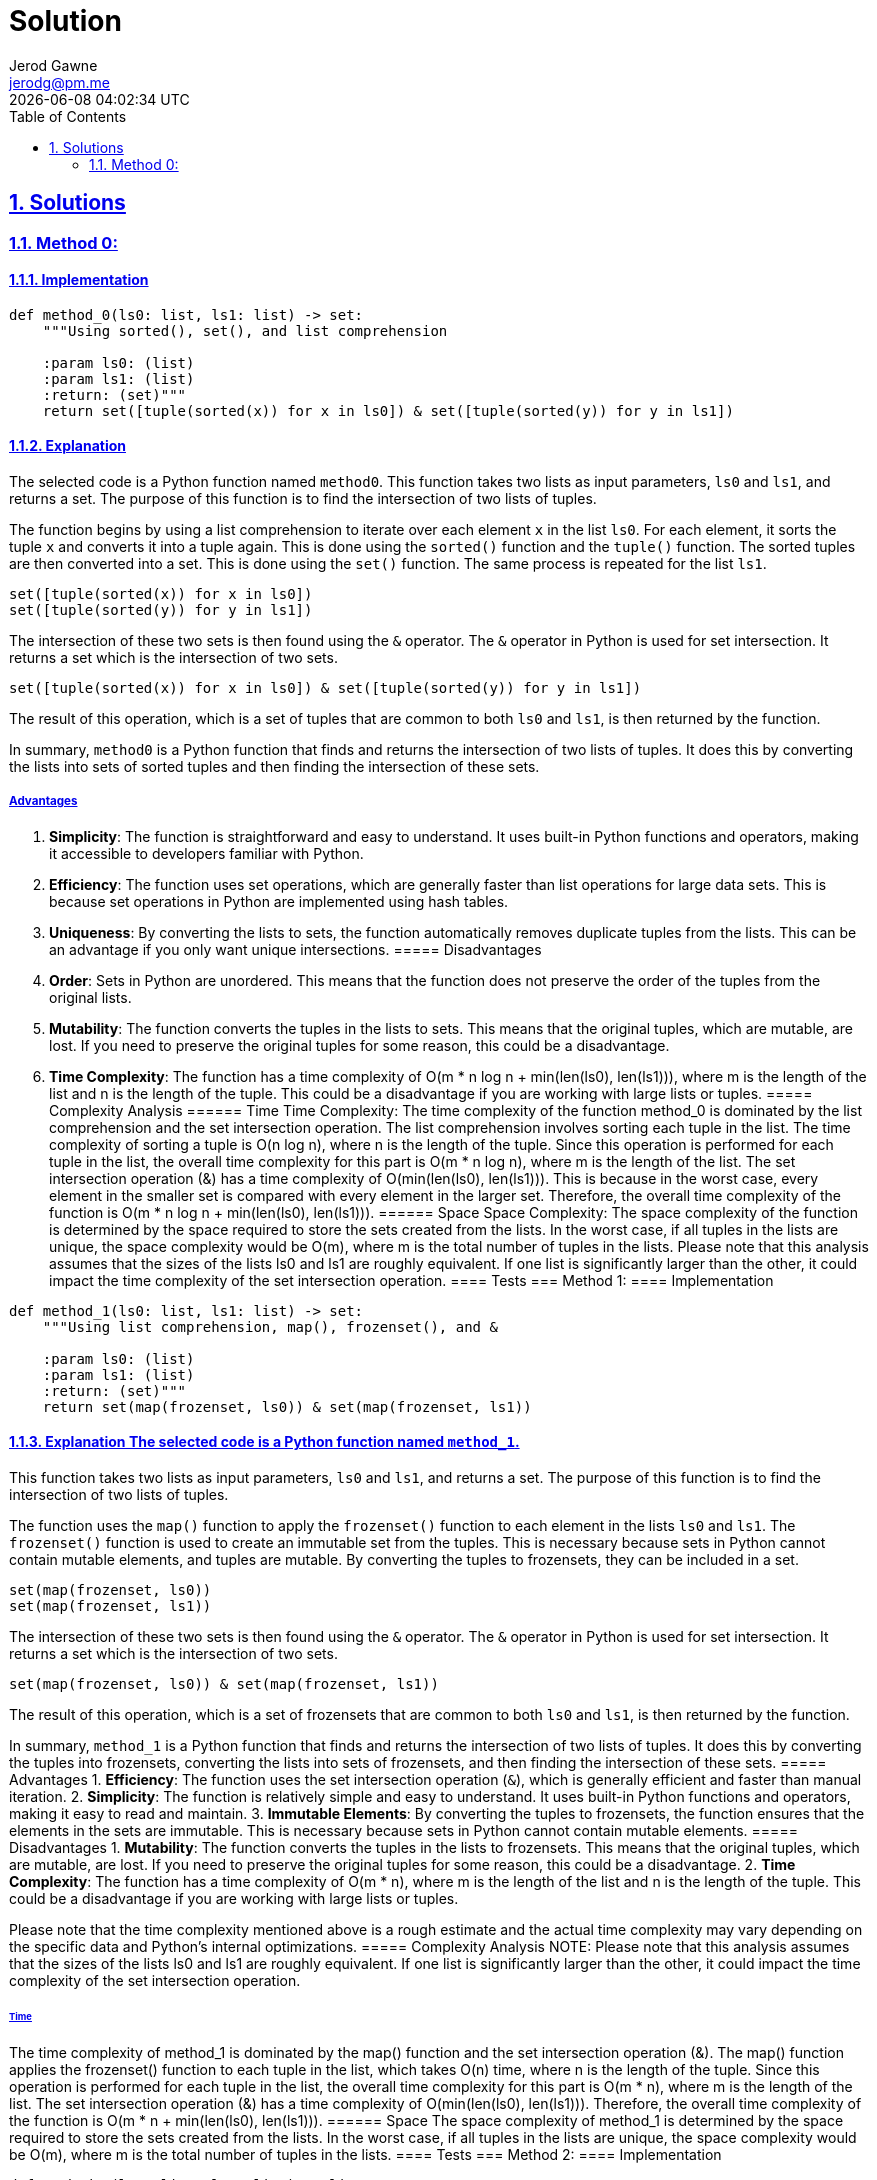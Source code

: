 :doctitle: Solution
:author: Jerod Gawne
:email: jerodg@pm.me
:docdate: 04 January 2024
:revdate: {docdatetime}
:doctype: article
:sectanchors:
:sectlinks:
:sectnums:
:toc:
:icons: font
:keywords: solution, python

== Solutions
[.lead]
=== Method 0:
==== Implementation
[source,python,linenums]
----
def method_0(ls0: list, ls1: list) -> set:
    """Using sorted(), set(), and list comprehension

    :param ls0: (list)
    :param ls1: (list)
    :return: (set)"""
    return set([tuple(sorted(x)) for x in ls0]) & set([tuple(sorted(y)) for y in ls1])
----
==== Explanation
The selected code is a Python function named `method0`.
This function takes two lists as input parameters, `ls0` and `ls1`, and returns a set.
The purpose of this function is to find the intersection of two lists of tuples.

The function begins by using a list comprehension to iterate over each element `x` in the list `ls0`.
For each element, it sorts the tuple `x` and converts it into a tuple again.
This is done using the `sorted()` function and the `tuple()` function.
The sorted tuples are then converted into a set.
This is done using the `set()` function.
The same process is repeated for the list `ls1`.

[source,python]
----
set([tuple(sorted(x)) for x in ls0])
set([tuple(sorted(y)) for y in ls1])
----

The intersection of these two sets is then found using the `&` operator.
The `&` operator in Python is used for set intersection.
It returns a set which is the intersection of two sets.

[source,python]
----
set([tuple(sorted(x)) for x in ls0]) & set([tuple(sorted(y)) for y in ls1])
----

The result of this operation, which is a set of tuples that are common to both `ls0` and `ls1`, is then returned by the function.

In summary, `method0` is a Python function that finds and returns the intersection of two lists of tuples.
It does this by converting the lists into sets of sorted tuples and then finding the intersection of these sets.

===== Advantages
1. **Simplicity**: The function is straightforward and easy to understand.
It uses built-in Python functions and operators, making it accessible to developers familiar with Python.

2. **Efficiency**: The function uses set operations, which are generally faster than list operations for large data sets.
This is because set operations in Python are implemented using hash tables.

3. **Uniqueness**: By converting the lists to sets, the function automatically removes duplicate tuples from the lists.
This can be an advantage if you only want unique intersections.
===== Disadvantages
1. **Order**: Sets in Python are unordered.
This means that the function does not preserve the order of the tuples from the original lists.

2. **Mutability**: The function converts the tuples in the lists to sets.
This means that the original tuples, which are mutable, are lost.
If you need to preserve the original tuples for some reason, this could be a disadvantage.

3. **Time Complexity**: The function has a time complexity of O(m * n log n + min(len(ls0), len(ls1))), where m is the length of the list and n is the length of the tuple.
This could be a disadvantage if you are working with large lists or tuples.
===== Complexity Analysis ====== Time Time Complexity: The time complexity of the function method_0 is dominated by the list comprehension and the set intersection operation.
The list comprehension involves sorting each tuple in the list.
The time complexity of sorting a tuple is O(n log n), where n is the length of the tuple.
Since this operation is performed for each tuple in the list, the overall time complexity for this part is O(m * n log n), where m is the length of the list.
The set intersection operation (&) has a time complexity of O(min(len(ls0), len(ls1))).
This is because in the worst case, every element in the smaller set is compared with every element in the larger set.
Therefore, the overall time complexity of the function is O(m * n log n + min(len(ls0), len(ls1))).
====== Space Space Complexity: The space complexity of the function is determined by the space required to store the sets created from the lists.
In the worst case, if all tuples in the lists are unique, the space complexity would be O(m), where m is the total number of tuples in the lists.
Please note that this analysis assumes that the sizes of the lists ls0 and ls1 are roughly equivalent.
If one list is significantly larger than the other, it could impact the time complexity of the set intersection operation.
==== Tests === Method 1:
==== Implementation

[source,python,linenums]
----
def method_1(ls0: list, ls1: list) -> set:
    """Using list comprehension, map(), frozenset(), and &

    :param ls0: (list)
    :param ls1: (list)
    :return: (set)"""
    return set(map(frozenset, ls0)) & set(map(frozenset, ls1))
----

==== Explanation The selected code is a Python function named `method_1`.
This function takes two lists as input parameters, `ls0` and `ls1`, and returns a set.
The purpose of this function is to find the intersection of two lists of tuples.

The function uses the `map()` function to apply the `frozenset()` function to each element in the lists `ls0` and `ls1`.
The `frozenset()` function is used to create an immutable set from the tuples.
This is necessary because sets in Python cannot contain mutable elements, and tuples are mutable.
By converting the tuples to frozensets, they can be included in a set.

[source,python]
----
set(map(frozenset, ls0))
set(map(frozenset, ls1))
----

The intersection of these two sets is then found using the `&` operator.
The `&` operator in Python is used for set intersection.
It returns a set which is the intersection of two sets.

[source,python]
----
set(map(frozenset, ls0)) & set(map(frozenset, ls1))
----

The result of this operation, which is a set of frozensets that are common to both `ls0` and `ls1`, is then returned by the function.

In summary, `method_1` is a Python function that finds and returns the intersection of two lists of tuples.
It does this by converting the tuples into frozensets, converting the lists into sets of frozensets, and then finding the intersection of these sets.
===== Advantages
1. **Efficiency**: The function uses the set intersection operation (`&`), which is generally efficient and faster than manual iteration.
2. **Simplicity**: The function is relatively simple and easy to understand.
It uses built-in Python functions and operators, making it easy to read and maintain.
3. **Immutable Elements**: By converting the tuples to frozensets, the function ensures that the elements in the sets are immutable.
This is necessary because sets in Python cannot contain mutable elements.
===== Disadvantages
1. **Mutability**: The function converts the tuples in the lists to frozensets.
This means that the original tuples, which are mutable, are lost.
If you need to preserve the original tuples for some reason, this could be a disadvantage.
2. **Time Complexity**: The function has a time complexity of O(m * n), where m is the length of the list and n is the length of the tuple.
This could be a disadvantage if you are working with large lists or tuples.

Please note that the time complexity mentioned above is a rough estimate and the actual time complexity may vary depending on the specific data and Python's internal optimizations.
===== Complexity Analysis
NOTE: Please note that this analysis assumes that the sizes of the lists ls0 and ls1 are roughly equivalent.
If one list is significantly larger than the other, it could impact the time complexity of the set intersection operation.

====== Time
The time complexity of method_1 is dominated by the map() function and the set intersection operation (&).
The map() function applies the frozenset() function to each tuple in the list, which takes O(n) time, where n is the length of the tuple.
Since this operation is performed for each tuple in the list, the overall time complexity for this part is O(m * n), where m is the length of the list.
The set intersection operation (&) has a time complexity of O(min(len(ls0), len(ls1))).
Therefore, the overall time complexity of the function is O(m * n + min(len(ls0), len(ls1))).
====== Space The space complexity of method_1 is determined by the space required to store the sets created from the lists.
In the worst case, if all tuples in the lists are unique, the space complexity would be O(m), where m is the total number of tuples in the lists.
==== Tests === Method 2:
==== Implementation

[source,python,linenums]
----
def method_2(ls0: list, ls1: list) -> list:
    """Using list comprehension

    :param ls0: (list)
    :param ls1: (list)
    :return: (list)"""
    return [x for x in ls0 for y in ls1 if x == y]
----
==== Explanation
The selected code is a Python function named `method_2`.
This function is designed to find the intersection of two lists of tuples.
The intersection of two sets is a set that contains all elements that are common to both sets.
In this case, the function is finding all tuples that appear in both lists.

The function takes two parameters, `ls0` and `ls1`, which are expected to be lists of tuples.
The function returns a list of tuples that are found in both input lists.

The core of this function is a list comprehension, which is a concise way to create lists in Python.
The list comprehension iterates over each tuple `x` in the first list `ls0` and for each tuple `y` in the second list `ls1`.
If `x` is equal to `y`, it adds `x` to the result list.
Here's the core part of the function:

[source,python]
----
[x for x in ls0 for y in ls1 if x == y]
----

This line of code is equivalent to the following nested for loop:

[source,python]
----
result = []
for x in ls0:
    for y in ls1:
        if x == y:
            result.append(x)
----

However, the list comprehension is more concise and typically more efficient.

In summary, `method_2` is a Python function that uses list comprehension to find the intersection of two lists of tuples.
It iterates over each tuple in the first list and checks if it exists in the second list.
If it does, it adds the tuple to the result.

===== Advantages
1. **Simplicity**: The function is straightforward and easy to understand.
It uses list comprehension, which is a concise way to create lists in Python.
2. **Preservation of Order**: Unlike methods that convert the lists to sets, this method preserves the order of the tuples from the original lists.
3. **Preservation of Duplicates**: This method also preserves duplicate tuples.
If a tuple appears multiple times in both lists, it will appear multiple times in the result.
===== Disadvantages
1. **Efficiency**: This method uses nested loops to find the intersection, which can be inefficient for large lists.
The time complexity is O(m * n), where m and n are the lengths of the lists.
This could be a disadvantage if you are working with large lists.
2. **Memory Usage**: This method creates a new list for the result, which can consume a significant amount of memory if the lists are large.
===== Complexity Analysis ====== Time The time complexity of method_2 is dominated by the list comprehension, which involves nested loops.
For each tuple x in the first list ls0, it iterates over each tuple y in the second list ls1. Therefore, if there are m tuples in ls0 and n tuples in ls1, the time complexity is O(m * n).
====== Space The space complexity of method_2 is determined by the space required to store the result list.
In the worst case, if all tuples in the lists are unique and all tuples in ls0 are in ls1, the space complexity would be O(m), where m is the total number of tuples in the list ls0 ==== Tests === Method 3:
==== Implementation

[source,python,linenums]
----
def method_3(ls0: list, ls1: list) -> list:
    """Using set.intersection()

    :param ls0: (list)
    :param ls1: (list)
    :return: (list)"""
    return list(set(ls0).intersection(set(ls1)))
----

==== Explanation The selected code is a Python function named `method_3`.
This function is designed to find the intersection of two lists of tuples.
The intersection of two sets is a set that contains all elements that are common to both sets.
In this case, the function is finding all tuples that appear in both lists.

The function takes two parameters, `ls0` and `ls1`, which are expected to be lists of tuples.
The function returns a list of tuples that are found in both input lists.

The core of this function is the use of Python's built-in `set` and `intersection` functions.
It converts the input lists into sets and then uses the `intersection` function to find the common elements.
Here's the core part of the function:

[source,python]
----
set(ls0).intersection(set(ls1))
----

This line of code is equivalent to using the `&` operator between two sets:

[source,python]
----
set(ls0) & set(ls1)
----

However, the `intersection` function is more explicit and may be easier to understand for some developers.

The result of the intersection operation is a set, which is then converted back into a list before being returned by the function.

In summary, `method_3` is a Python function that uses the `set` and `intersection` functions to find the intersection of two lists of tuples.
It converts the lists into sets, finds the common elements, and then converts the result back into a list.
===== Advantages
1. **Efficiency**: The function uses set operations, which are generally faster than list operations for large data sets.
This is because set operations in Python are implemented using hash tables.
2. **Simplicity**: The function is relatively simple and easy to understand.
It uses built-in Python functions, making it easy to read and maintain.
3. **Uniqueness**: By converting the lists to sets, the function automatically removes duplicate tuples from the lists.
This can be an advantage if you only want unique intersections.
===== Disadvantages
1. **Order**: Sets in Python are unordered.
This means that the function does not preserve the order of the tuples from the original lists.
2. **Mutability**: The function converts the tuples in the lists to sets.
This means that the original tuples, which are mutable, are lost.
If you need to preserve the original tuples for some reason, this could be a disadvantage.
3. **Time Complexity**: The function has a time complexity of O(m + n), where m and n are the lengths of the lists.
This could be a disadvantage if you are working with large lists.
===== Complexity Analysis ====== Time The time complexity of method_3 is dominated by the set conversion and intersection operations.
Converting a list to a set in Python takes O(m) time, where m is the length of the list.
This operation is performed twice, once for each list, so the total time for this part is O(m + n), where m and n are the lengths of the lists ls0 and ls1 respectively.
The set intersection operation has a time complexity of O(min(m, n)).
Therefore, the overall time complexity of the function is O(m + n).
====== Space The space complexity of method_3 is determined by the space required to store the sets created from the lists and the result list.
In the worst case, if all tuples in the lists are unique, the space complexity would be O(m + n), where m and n are the total number of tuples in the lists ls0 and ls1 respectively.
==== Tests === Method 4:
==== Implementation

[source,python,linenums]
----
def method_4(ls0: list, ls1: list) -> list:
    """Using a List Comprehension with in Operator

    :param ls0: (list)
    :param ls1: (list)
    :return: (list)"""
    return [x for x in ls0 if x in ls1]
----

==== Explanation The selected code is a Python function named `method_4`.
This function is designed to find the intersection of two lists of tuples.
The intersection of two sets is a set that contains all elements that are common to both sets.
In this case, the function is finding all tuples that appear in both lists.

The function takes two parameters, `ls0` and `ls1`, which are expected to be lists of tuples.
The function returns a list of tuples that are found in both input lists.

The core of this function is the use of Python's list comprehension and the `in` operator.
It iterates over each tuple in the first list and checks if it exists in the second list.
If it does, it adds the tuple to the result.
Here's the core part of the function:

[source,python]
----
[x for x in ls0 if x in ls1]
----

This line of code is equivalent to using a for loop to iterate over the first list and an if statement to check if each tuple exists in the second list.
However, using a list comprehension is more concise and often more efficient.

In summary, `method_4` is a Python function that uses a list comprehension and the `in` operator to find the intersection of two lists of tuples.
It iterates over the tuples in the first list and checks if they exist in the second list, adding the common tuples to the result.

NOTE: This method does not preserve the order of the tuples from the original lists and do not handle duplicate tuples.
If you need to preserve the order or handle duplicates, you may need to modify these methods or use a different approach.
===== Advantages
1. **Simplicity**: The function is straightforward and easy to understand.
It uses list comprehension, which is a concise way to create lists in Python.
2. **Preservation of Order**: Unlike methods that convert the lists to sets, this method preserves the order of the tuples from the original lists.
3. **Preservation of Duplicates**: This method also preserves duplicate tuples.
If a tuple appears multiple times in both lists, it will appear multiple times in the result.
===== Disadvantages
1. **Efficiency**: This method uses the `in` operator to check if a tuple from the first list exists in the second list.
This operation can be inefficient for large lists because it needs to scan through the entire second list for each tuple in the first list.
The time complexity is O(m * n), where m and n are the lengths of the lists.
This could be a disadvantage if you are working with large lists.
2. **Memory Usage**: This method creates a new list for the result, which can consume a significant amount of memory if the lists are large.
===== Complexity Analysis ====== Time The time complexity of method_4 is dominated by the list comprehension, which involves the in operator.
For each tuple x in the first list ls0, it checks if x is in the second list ls1. Therefore, if there are m tuples in ls0 and n tuples in ls1, the time complexity is O(m * n).
====== Space The space complexity of method_4 is determined by the space required to store the result list.
In the worst case, if all tuples in the lists are unique and all tuples in ls0 are in ls1, the space complexity would be O(m), where m is the total number of tuples in the list ls0 ==== Tests === Method 5:
==== Implementation

[source,python,linenums]
----
def method_5(ls0: list, ls1: list) -> list:
    """Using the filter() Function

    :param ls0:
    :param ls1:
    :return: """
    return list(filter(lambda x: x in ls1, ls0))
----

==== Explanation The selected code is a Python function named `method_5`.
This function is designed to find the intersection of two lists of tuples.
The intersection of two sets is a set that contains all elements that are common to both sets.
In this case, the function is finding all tuples that appear in both lists.

The function takes two parameters, `ls0` and `ls1`, which are expected to be lists of tuples.
The function returns a list of tuples that are found in both input lists.

The core of this function is the use of Python's `filter()` function and the `in` operator.
It uses a lambda function to check if each tuple from the first list exists in the second list and filters out the tuples that do not.
Here's the core part of the function:

[source,python]
----
filter(lambda x: x in ls1, ls0)
----

This line of code is equivalent to using a for loop to iterate over the first list and an if statement to check if each tuple exists in the second list.
However, using the `filter()` function is more concise.

The `filter()` function returns a filter object, which is an iterator that yields the tuples that pass the filter.
This filter object is then converted to a list using the `list()` function.

In summary, `method_5` is a Python function that uses the `filter()` function and the `in` operator to find the intersection of two lists of tuples.
It iterates over the tuples in the first list and checks if they exist in the second list, adding the common tuples to the result.
===== Advantages
1. **Simplicity**: The function is straightforward and easy to understand.
It uses the `filter()` function, which is a built-in Python function, making it accessible to developers familiar with Python.
2. **Preservation of Order**: Unlike methods that convert the lists to sets, this method preserves the order of the tuples from the original lists.
3. **Preservation of Duplicates**: This method also preserves duplicate tuples.
If a tuple appears multiple times in both lists, it will appear multiple times in the result.
===== Disadvantages
1. **Efficiency**: This method uses the `in` operator to check if a tuple from the first list exists in the second list.
This operation can be inefficient for large lists because it needs to scan through the entire second list for each tuple in the first list.
The time complexity is O(m * n), where m and n are the lengths of the lists.
This could be a disadvantage if you are working with large lists.
2. **Memory Usage**: This method creates a new list for the result, which can consume a significant amount of memory if the lists are large.
===== Complexity Analysis ====== Time The time complexity of method_5 is dominated by the filter() function, which involves the in operator.
For each tuple x in the first list ls0, it checks if x is in the second list ls1. Therefore, if there are m tuples in ls0 and n tuples in ls1, the time complexity is O(m * n).
====== Space The space complexity of method_5 is determined by the space required to store the result list.
In the worst case, if all tuples in the lists are unique and all tuples in ls0 are in ls1, the space complexity would be O(m), where m is the total number of tuples in the list ls0.
==== Tests === Method 6:
==== Implementation

[source,python,linenums]
----
def method_6(ls0: list, ls1: list) -> list:
    """Using a Set Comprehension

    :param ls0: (list)
    :param ls1: (list)
    :return: (list)"""
    return list({x for x in ls0}.intersection(ls1))
----

==== Explanation The selected code is a Python function named `method_6`.
This function is designed to find the intersection of two lists of tuples.
The intersection of two sets is a set that contains all elements that are common to both sets.
In this case, the function is finding all tuples that appear in both lists.

The function takes two parameters, `ls0` and `ls1`, which are expected to be lists of tuples.
The function returns a list of tuples that are found in both input lists.

The core of this function is the use of Python's set comprehension and the `intersection()` method.
It creates a set from the first list `ls0` and then uses the `intersection()` method to find common tuples in the second list `ls1`.
Here's the core part of the function:

[source,python]
----
{x for x in ls0}.intersection(ls1)
----

This line of code is equivalent to using a for loop to iterate over the first list and an if statement to check if each tuple exists in the second list.
However, using set comprehension and the `intersection()` method is more concise and efficient.

The `intersection()` method returns a set, which is then converted to a list using the `list()` function.

In summary, `method_6` is a Python function that uses set comprehension and the `intersection()` method to find the intersection of two lists of tuples.
It iterates over the tuples in the first list and checks if they exist in the second list, adding the common tuples to the result.
===== Advantages
1. **Efficiency**: The function uses set operations, which are generally faster than list operations for large data sets.
This is because set operations in Python are implemented using hash tables.
2. **Simplicity**: The function is relatively simple and easy to understand.
It uses built-in Python functions and operators, making it easy to read and maintain.
3. **Uniqueness**: By converting the lists to sets, the function automatically removes duplicate tuples from the lists.
This can be an advantage if you only want unique intersections.
===== Disadvantages
1. **Order**: Sets in Python are unordered.
This means that the function does not preserve the order of the tuples from the original lists.
2. **Mutability**: The function converts the tuples in the lists to sets.
This means that the original tuples, which are mutable, are lost.
If you need to preserve the original tuples for some reason, this could be a disadvantage.
3. **Time Complexity**: The function has a time complexity of O(m + n), where m and n are the lengths of the lists.
This could be a disadvantage if you are working with large lists.
===== Complexity Analysis ====== Time The time complexity of method_6 is dominated by the set comprehension and the intersection() method.
Converting a list to a set in Python takes O(m) time, where m is the length of the list.
This operation is performed once for the list ls0. The intersection() method has a time complexity of O(min(m, n)), where m and n are the lengths of the lists ls0 and ls1 respectively.
Therefore, the overall time complexity of the function is O(m + min(m, n)).
====== Space The space complexity of method_6 is determined by the space required to store the set created from the list ls0 and the result list.
In the worst case, if all tuples in the lists are unique, the space complexity would be O(m), where m is the total number of tuples in the list ls0.
==== Tests

